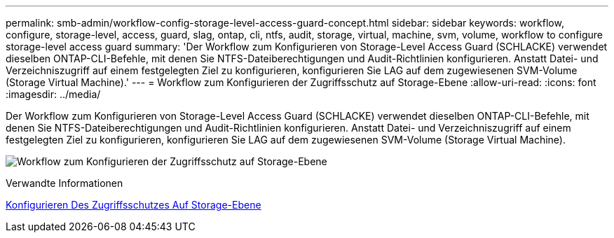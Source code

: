 ---
permalink: smb-admin/workflow-config-storage-level-access-guard-concept.html 
sidebar: sidebar 
keywords: workflow, configure, storage-level, access, guard, slag, ontap, cli, ntfs, audit, storage, virtual, machine, svm, volume, workflow to configure storage-level access guard 
summary: 'Der Workflow zum Konfigurieren von Storage-Level Access Guard (SCHLACKE) verwendet dieselben ONTAP-CLI-Befehle, mit denen Sie NTFS-Dateiberechtigungen und Audit-Richtlinien konfigurieren. Anstatt Datei- und Verzeichniszugriff auf einem festgelegten Ziel zu konfigurieren, konfigurieren Sie LAG auf dem zugewiesenen SVM-Volume (Storage Virtual Machine).' 
---
= Workflow zum Konfigurieren der Zugriffsschutz auf Storage-Ebene
:allow-uri-read: 
:icons: font
:imagesdir: ../media/


[role="lead"]
Der Workflow zum Konfigurieren von Storage-Level Access Guard (SCHLACKE) verwendet dieselben ONTAP-CLI-Befehle, mit denen Sie NTFS-Dateiberechtigungen und Audit-Richtlinien konfigurieren. Anstatt Datei- und Verzeichniszugriff auf einem festgelegten Ziel zu konfigurieren, konfigurieren Sie LAG auf dem zugewiesenen SVM-Volume (Storage Virtual Machine).

image:slag-workflow-2.gif["Workflow zum Konfigurieren der Zugriffsschutz auf Storage-Ebene"]

.Verwandte Informationen
xref:configure-storage-level-access-guard-task.adoc[Konfigurieren Des Zugriffsschutzes Auf Storage-Ebene]
